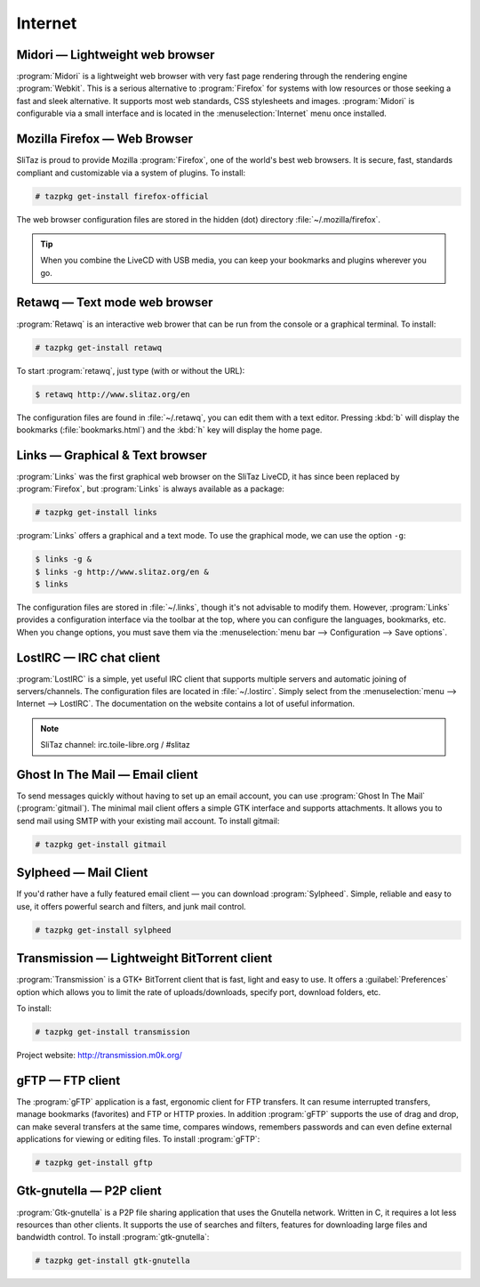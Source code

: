 .. http://doc.slitaz.org/en:handbook:internet
.. en/handbook/internet.txt · Last modified: 2015/12/11 15:46 by genesis

.. _handbook internet:

Internet
========


Midori — Lightweight web browser
--------------------------------

:program:`Midori` is a lightweight web browser with very fast page rendering through the rendering engine :program:`Webkit`.
This is a serious alternative to :program:`Firefox` for systems with low resources or those seeking a fast and sleek alternative.
It supports most web standards, CSS stylesheets and images.
:program:`Midori` is configurable via a small interface and is located in the :menuselection:`Internet` menu once installed.


Mozilla Firefox — Web Browser
-----------------------------

SliTaz is proud to provide Mozilla :program:`Firefox`, one of the world's best web browsers.
It is secure, fast, standards compliant and customizable via a system of plugins.
To install:

.. code-block:: console

   # tazpkg get-install firefox-official

The web browser configuration files are stored in the hidden (dot) directory :file:`~/.mozilla/firefox`.

.. tip::
   When you combine the LiveCD with USB media, you can keep your bookmarks and plugins wherever you go.


Retawq — Text mode web browser
------------------------------

:program:`Retawq` is an interactive web brower that can be run from the console or a graphical terminal.
To install:

.. code-block:: console

   # tazpkg get-install retawq

To start :program:`retawq`, just type (with or without the URL):

.. code-block:: console

   $ retawq http://www.slitaz.org/en

The configuration files are found in :file:`~/.retawq`, you can edit them with a text editor.
Pressing :kbd:`b` will display the bookmarks (:file:`bookmarks.html`) and the :kbd:`h` key will display the home page.


Links — Graphical & Text browser
--------------------------------

:program:`Links` was the first graphical web browser on the SliTaz LiveCD, it has since been replaced by :program:`Firefox`, but :program:`Links` is always available as a package:

.. code-block:: console

   # tazpkg get-install links

:program:`Links` offers a graphical and a text mode.
To use the graphical mode, we can use the option ``-g``:

.. code-block:: console

   $ links -g &
   $ links -g http://www.slitaz.org/en &
   $ links

The configuration files are stored in :file:`~/.links`, though it's not advisable to modify them.
However, :program:`Links` provides a configuration interface via the toolbar at the top, where you can configure the languages, bookmarks, etc.
When you change options, you must save them via the :menuselection:`menu bar --> Configuration --> Save options`.


LostIRC — IRC chat client
-------------------------

:program:`LostIRC` is a simple, yet useful IRC client that supports multiple servers and automatic joining of servers/channels.
The configuration files are located in :file:`~/.lostirc`.
Simply select from the :menuselection:`menu --> Internet --> LostIRC`.
The documentation on the website contains a lot of useful information.

.. note::
   SliTaz channel: irc.toile-libre.org / #slitaz


Ghost In The Mail — Email client
--------------------------------

To send messages quickly without having to set up an email account, you can use :program:`Ghost In The Mail` (:program:`gitmail`).
The minimal mail client offers a simple GTK interface and supports attachments.
It allows you to send mail using SMTP with your existing mail account.
To install gitmail:

.. code-block:: console

   # tazpkg get-install gitmail


Sylpheed — Mail Client
----------------------

If you'd rather have a fully featured email client — you can download :program:`Sylpheed`.
Simple, reliable and easy to use, it offers powerful search and filters, and junk mail control.

.. code-block:: console

   # tazpkg get-install sylpheed


Transmission — Lightweight BitTorrent client
--------------------------------------------

:program:`Transmission` is a GTK+ BitTorrent client that is fast, light and easy to use.
It offers a :guilabel:`Preferences` option which allows you to limit the rate of uploads/downloads, specify port, download folders, etc.

To install:

.. code-block:: console

   # tazpkg get-install transmission

Project website: http://transmission.m0k.org/


gFTP — FTP client
-----------------

The :program:`gFTP` application is a fast, ergonomic client for FTP transfers.
It can resume interrupted transfers, manage bookmarks (favorites) and FTP or HTTP proxies.
In addition :program:`gFTP` supports the use of drag and drop, can make several transfers at the same time, compares windows, remembers passwords and can even define external applications for viewing or editing files.
To install :program:`gFTP`:

.. code-block:: console

   # tazpkg get-install gftp


Gtk-gnutella — P2P client
-------------------------

:program:`Gtk-gnutella` is a P2P file sharing application that uses the Gnutella network.
Written in C, it requires a lot less resources than other clients.
It supports the use of searches and filters, features for downloading large files and bandwidth control.
To install :program:`gtk-gnutella`:

.. code-block:: console

   # tazpkg get-install gtk-gnutella
